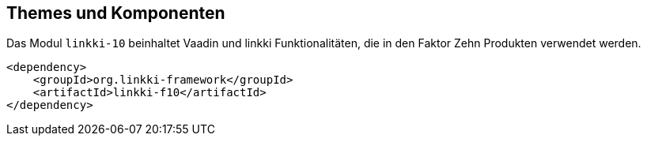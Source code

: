 :jbake-title: Themes und Komponenten
:jbake-type: chapter
:jbake-status: published
:jbake-order: 10

[[linkki-f10]]
== Themes und Komponenten

Das Modul `linkki-10` beinhaltet Vaadin und linkki Funktionalitäten, die in den Faktor Zehn Produkten verwendet werden.

[source,xml]
----
<dependency>
    <groupId>org.linkki-framework</groupId>
    <artifactId>linkki-f10</artifactId>
</dependency>
----
